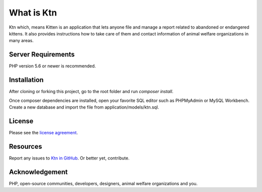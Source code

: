 ###################
What is Ktn
###################

Ktn which, means Kitten is an application that lets anyone file and manage a report
related to abandoned or endangered kittens. It also provides instructions how to 
take care of them and contact information of animal welfare organizations in many areas. 

*******************
Server Requirements
*******************

PHP version 5.6 or newer is recommended.

************
Installation
************

After cloning or forking this project, go to the root folder and run `composer install`.

Once composer dependencies are installed, open your favorite SQL editor such as
PHPMyAdmin or MySQL Workbench. Create a new database and import the 
file from application/models/ktn.sql.

*******
License
*******

Please see the `license agreement <https://opensource.org/licenses/MIT>`_.

*********
Resources
*********

Report any issues to `Ktn in GitHub <https://github.com/prezire/ktn/issues>`_.
Or better yet, contribute.

***************
Acknowledgement
***************

PHP, open-source communities, developers, designers, animal welfare organizations and you.